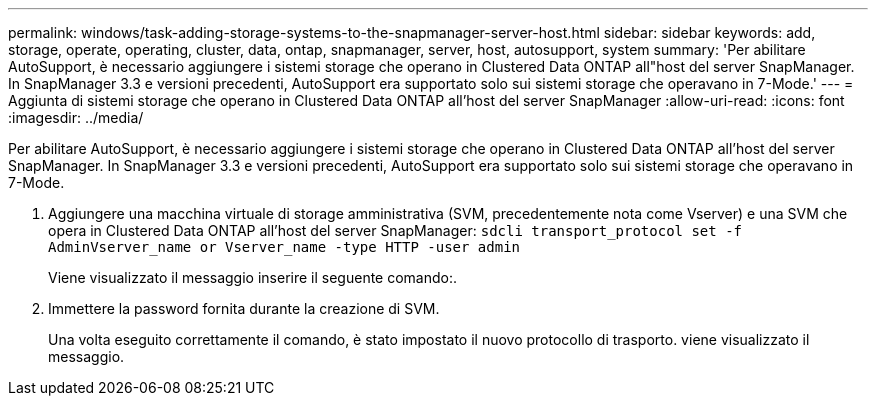 ---
permalink: windows/task-adding-storage-systems-to-the-snapmanager-server-host.html 
sidebar: sidebar 
keywords: add, storage, operate, operating, cluster, data, ontap, snapmanager, server, host, autosupport, system 
summary: 'Per abilitare AutoSupport, è necessario aggiungere i sistemi storage che operano in Clustered Data ONTAP all"host del server SnapManager. In SnapManager 3.3 e versioni precedenti, AutoSupport era supportato solo sui sistemi storage che operavano in 7-Mode.' 
---
= Aggiunta di sistemi storage che operano in Clustered Data ONTAP all'host del server SnapManager
:allow-uri-read: 
:icons: font
:imagesdir: ../media/


[role="lead"]
Per abilitare AutoSupport, è necessario aggiungere i sistemi storage che operano in Clustered Data ONTAP all'host del server SnapManager. In SnapManager 3.3 e versioni precedenti, AutoSupport era supportato solo sui sistemi storage che operavano in 7-Mode.

. Aggiungere una macchina virtuale di storage amministrativa (SVM, precedentemente nota come Vserver) e una SVM che opera in Clustered Data ONTAP all'host del server SnapManager: `sdcli transport_protocol set -f AdminVserver_name or Vserver_name -type HTTP -user admin`
+
Viene visualizzato il messaggio inserire il seguente comando:.

. Immettere la password fornita durante la creazione di SVM.
+
Una volta eseguito correttamente il comando, è stato impostato il nuovo protocollo di trasporto. viene visualizzato il messaggio.


